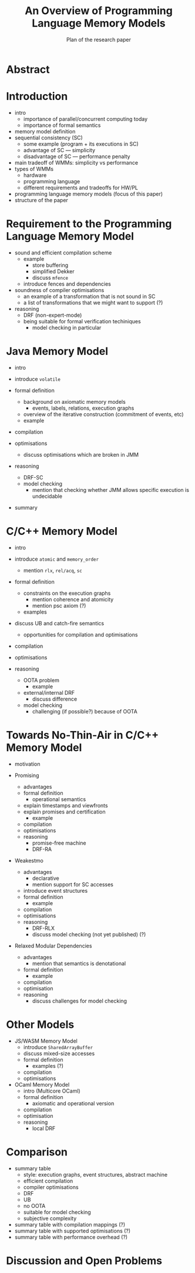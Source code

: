#+TITLE: An Overview of Programming Language Memory Models
#+SUBTITLE: Plan of the research paper

* Abstract 

* Introduction
  * intro
    * importance of parallel/concurrent computing today
    * importance of formal semantics
  * memory model definition
  * sequential consistency (SC)
    * some example (program + its executions in SC)
    * advantage of SC --- simplicity
    * disadvantage of SC --- performance penalty
  * main tradeoff of WMMs: simplicity vs performance
  * types of WMMs
    * hardware
    * programming language
    * different requirements and tradeoffs for HW/PL
  * programming language memory models (focus of this paper)
  * structure of the paper


* Requirement to the Programming Language Memory Model
  
  * sound and efficient compilation scheme
    * example
      * store buffering
      * simplified Dekker
      * discuss ~mfence~
    * introduce fences and dependencies
	
  * soundness of compiler optimisations
    * an example of a transformation that is not sound in SC
    * a list of transformations that we might want to support (?)
  
  * reasoning
    * DRF (non-expert-mode)
    * being suitable for formal verification techiniques
      * model checking in particular


* Java Memory Model
  
  * intro
  
  * introduce ~volatile~
  
  * formal definition
    * background on axiomatic memory models
      * events, labels, relations, execution graphs
    * overview of the iterative construction (commitment of events, etc)
    * example
  
  * compilation
  
  * optimisations
    * discuss optimisations which are broken in JMM
  
  * reasoning
    * DRF-SC
    * model checking  
      * mention that checking whether JMM allows specific execution is undecidable
  
  * summary


* C/C++ Memory Model

  * intro
  
  * introduce ~atomic~ and ~memory_order~
    * mention ~rlx~, ~rel/acq~, ~sc~

  * formal definition
    * constraints on the execution graphs
      * mention coherence and atomicity
      * mention psc axiom (?)
    * examples

  * discuss UB and catch-fire semantics
    * opportunities for compilation and optimisations

  * compilation

  * optimisations

  * reasoning
    * OOTA problem
      * example
    * external/internal DRF
      * discuss difference
    * model checking
      * challenging (if possible?) because of OOTA


* Towards No-Thin-Air in C/C++ Memory Model
  
  * motivation

  * Promising
    * advantages
    * formal definition
      * operational semantics
	* explain timestamps and viewfronts
	* explain promises and certification
      * example
    * compilation
    * optimisations
    * reasoning
      * promise-free machine
      * DRF-RA

  * Weakestmo
    * advantages
      * declarative
      * mention support for SC accesses
    * introduce event structures
    * formal definition
      * example
    * compilation
    * optimisations
    * reasoning
      * DRF-RLX
      * discuss model checking (not yet published) (?)

  * Relaxed Modular Dependencies
    * advantages
      * mention that semantics is denotational
    * formal definition
      * example
    * compilation
    * optimisation
    * reasoning
      * discuss challenges for model checking


* Other Models
  
  * JS/WASM Memory Model
    * introduce ~SharedArrayBuffer~
    * discuss mixed-size accesses
    * formal definition
      * examples (?)
    * compilation
    * optimisations

  * OCaml Memory Model
    * intro (Multicore OCaml)
    * formal definition
      * axiomatic and operational version
    * compilation
    * optimisation
    * reasoning
      * local DRF
    

* Comparison 
  * summary table
    * style: execution graphs, event structures, abstract machine
    * efficient compilation
    * compiler optimisations
    * DRF
    * UB
    * no OOTA
    * suitable for model checking
    * subjective complexity
  * summary table with compilation mappings (?)
  * summary table with supported optimisations (?)
  * summary table with performance overhead (?)


* Discussion and Open Problems
